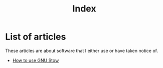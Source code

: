 #+TITLE: Index
#+OPTIONS: toc:nil num:nil
#+HTML_HEAD: <link rel="icon" type="image/x-icon" href="img/favicon.png" />
#+HTML_HEAD: <link rel="stylesheet" type="text/css" href="../css/main.css" />
#+HTML_LINK_UP: ../index.html
#+HTML_LINK_HOME: ../index.html

* List of articles

These articles are about software that I either use or have taken notice of.

- [[file:gnu_stow.org][How to use GNU Stow]]
